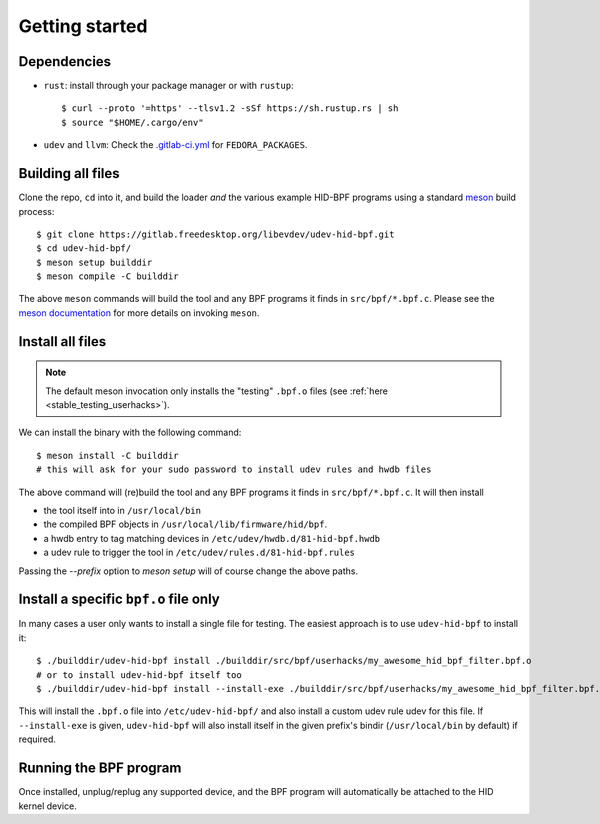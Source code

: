 .. _getting_started:

Getting started
===============

.. _dependencies:

Dependencies
------------

- ``rust``: install through your package manager or with ``rustup``::

   $ curl --proto '=https' --tlsv1.2 -sSf https://sh.rustup.rs | sh
   $ source "$HOME/.cargo/env"

- ``udev`` and ``llvm``: Check the `.gitlab-ci.yml <https://gitlab.freedesktop.org/libevdev/udev-hid-bpf/-/blob/main/.gitlab-ci.yml>`_ for ``FEDORA_PACKAGES``.

Building all files
------------------

Clone the repo, ``cd`` into it, and build the loader *and* the various example HID-BPF programs
using a standard `meson <https://mesonbuild.com/>`_ build process::

   $ git clone https://gitlab.freedesktop.org/libevdev/udev-hid-bpf.git
   $ cd udev-hid-bpf/
   $ meson setup builddir
   $ meson compile -C builddir

The above ``meson`` commands will build the tool and any BPF programs it finds in ``src/bpf/*.bpf.c``.
Please see the `meson documentation <https://mesonbuild.com/>`_ for more details on invoking ``meson``.

.. _installation:

Install all files
-----------------

.. note:: The default meson invocation only installs the "testing" ``.bpf.o`` files (see :ref:`here  <stable_testing_userhacks>`).

We can install the binary with the following command::

   $ meson install -C builddir
   # this will ask for your sudo password to install udev rules and hwdb files

The above command will (re)build the tool and any BPF programs it finds in ``src/bpf/*.bpf.c``.
It will then install

- the tool itself into in ``/usr/local/bin``
- the compiled BPF objects in ``/usr/local/lib/firmware/hid/bpf``.
- a hwdb entry to tag matching devices in ``/etc/udev/hwdb.d/81-hid-bpf.hwdb``
- a udev rule to trigger the tool in ``/etc/udev/rules.d/81-hid-bpf.rules``

Passing the `--prefix` option to `meson setup` will of course change the above paths.

.. _install_specific:

Install a specific ``bpf.o`` file only
--------------------------------------

In many cases a user only wants to install a single file for testing. The
easiest approach is to use ``udev-hid-bpf`` to install it::

  $ ./builddir/udev-hid-bpf install ./builddir/src/bpf/userhacks/my_awesome_hid_bpf_filter.bpf.o
  # or to install udev-hid-bpf itself too
  $ ./builddir/udev-hid-bpf install --install-exe ./builddir/src/bpf/userhacks/my_awesome_hid_bpf_filter.bpf.o

This will install the ``.bpf.o`` file into ``/etc/udev-hid-bpf/`` and also
install a custom udev rule udev for this file. If ``--install-exe`` is given,
``udev-hid-bpf`` will also install itself in the given prefix's bindir (``/usr/local/bin`` by default) if required.


Running the BPF program
-----------------------

Once installed, unplug/replug any supported device, and the BPF program will automatically be attached to the HID kernel device.
